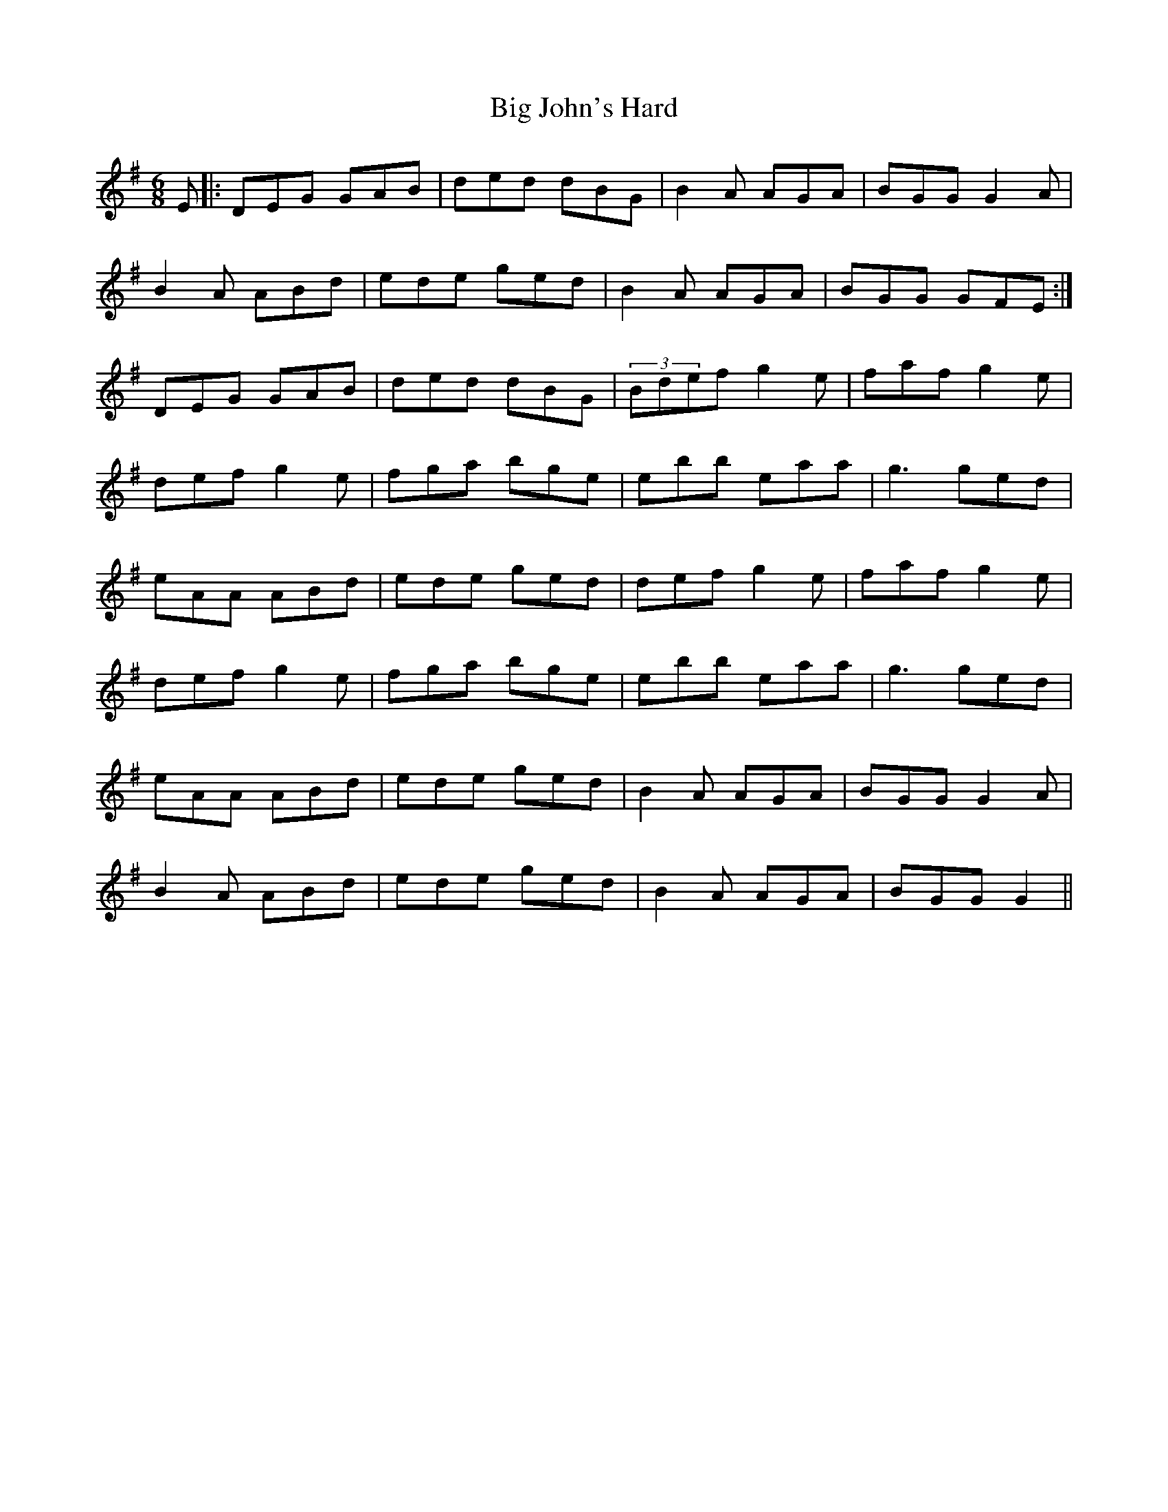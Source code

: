 X: 3547
T: Big John's Hard
R: jig
M: 6/8
K: Gmajor
E|:DEG GAB|ded dBG|B2A AGA|BGG G2 A|
B2A ABd|ede ged|B2A AGA|BGG GFE:|
DEG GAB|ded dBG|(3Bdef g2e|faf g2e|
def g2e|fga bge|ebb eaa|g3 ged|
eAA ABd|ede ged|def g2e|faf g2e|
def g2e|fga bge|ebb eaa|g3 ged|
eAA ABd|ede ged|B2A AGA|BGG G2A|
B2A ABd|ede ged|B2A AGA|BGG G2||

